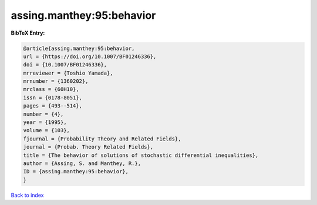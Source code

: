 assing.manthey:95:behavior
==========================

.. :cite:t:`assing.manthey:95:behavior`

.. bibliography:: ../../All.bib

**BibTeX Entry:**

.. code-block:: bibtex

   @article{assing.manthey:95:behavior,
   url = {https://doi.org/10.1007/BF01246336},
   doi = {10.1007/BF01246336},
   mrreviewer = {Toshio Yamada},
   mrnumber = {1360202},
   mrclass = {60H10},
   issn = {0178-8051},
   pages = {493--514},
   number = {4},
   year = {1995},
   volume = {103},
   fjournal = {Probability Theory and Related Fields},
   journal = {Probab. Theory Related Fields},
   title = {The behavior of solutions of stochastic differential inequalities},
   author = {Assing, S. and Manthey, R.},
   ID = {assing.manthey:95:behavior},
   }

`Back to index <../index>`_
